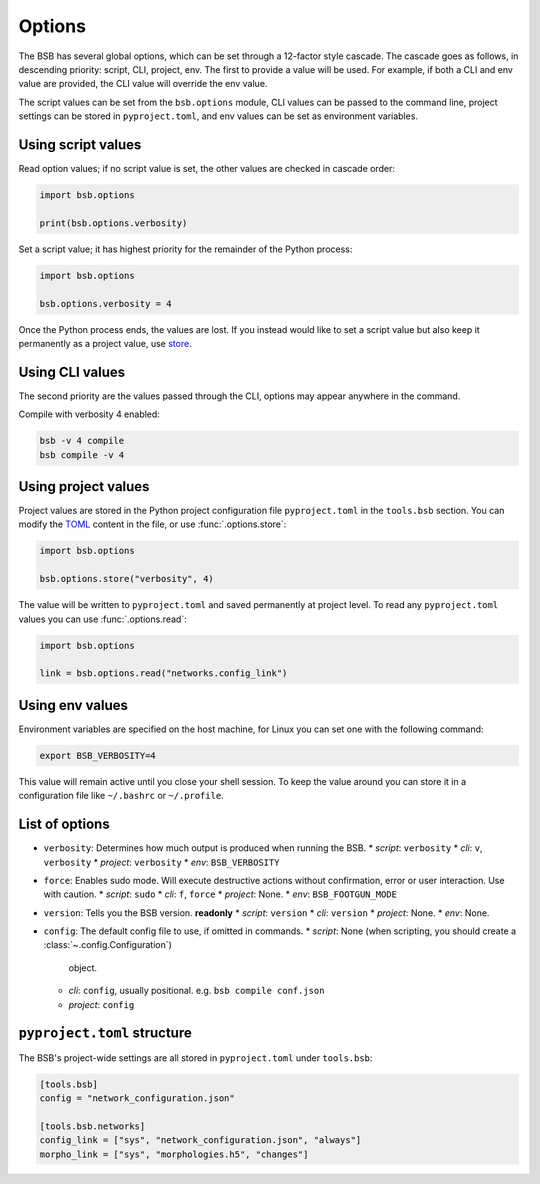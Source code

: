 #######
Options
#######

The BSB has several global options, which can be set through a 12-factor style cascade.
The cascade goes as follows, in descending priority: script, CLI, project, env. The first
to provide a value will be used. For example, if both a CLI and env value are provided,
the CLI value will override the env value.

The script values can be set from the ``bsb.options`` module, CLI values can be passed to
the command line, project settings can be stored in ``pyproject.toml``, and env values can
be set as environment variables.

Using script values
-------------------

Read option values; if no script value is set, the other values are checked in cascade
order:

.. code-block:: python

  import bsb.options

  print(bsb.options.verbosity)

Set a script value; it has highest priority for the remainder of the Python process:

.. code-block:: python

  import bsb.options

  bsb.options.verbosity = 4

Once the Python process ends, the values are lost. If you instead would like to set a
script value but also keep it permanently as a project value, use store_.

Using CLI values
----------------

The second priority are the values passed through the CLI, options may appear anywhere in
the command.

Compile with verbosity 4 enabled:

.. code-block:: shell

  bsb -v 4 compile
  bsb compile -v 4

Using project values
--------------------

Project values are stored in the Python project configuration file ``pyproject.toml`` in
the ``tools.bsb`` section. You can modify the `TOML <https://toml.io/en/>`_ content in the
file, or use :func:`.options.store`:

.. _store:

.. code-block:: python

  import bsb.options

  bsb.options.store("verbosity", 4)

The value will be written to ``pyproject.toml`` and saved permanently at project level. To
read any ``pyproject.toml`` values you can use :func:`.options.read`:

.. code-block:: python

  import bsb.options

  link = bsb.options.read("networks.config_link")

Using env values
----------------

Environment variables are specified on the host machine, for Linux you can set one with
the following command:

.. code-block:: shell

  export BSB_VERBOSITY=4

This value will remain active until you close your shell session. To keep the value around
you can store it in a configuration file like ``~/.bashrc`` or ``~/.profile``.

List of options
---------------

* ``verbosity``: Determines how much output is produced when running the BSB.
  * *script*: ``verbosity``
  * *cli*: ``v``, ``verbosity``
  * *project*: ``verbosity``
  * *env*: ``BSB_VERBOSITY``
* ``force``: Enables sudo mode. Will execute destructive actions without confirmation,
  error or user interaction. Use with caution.
  * *script*: ``sudo``
  * *cli*: ``f``, ``force``
  * *project*: None.
  * *env*: ``BSB_FOOTGUN_MODE``
* ``version``: Tells you the BSB version. **readonly**
  * *script*: ``version``
  * *cli*: ``version``
  * *project*: None.
  * *env*: None.
* ``config``: The default config file to use, if omitted in commands.
  * *script*: None (when scripting, you should create a :class:`~.config.Configuration`)
    object.
  * *cli*: ``config``, usually positional. e.g. ``bsb compile conf.json``
  * *project*: ``config``

``pyproject.toml`` structure
----------------------------

The BSB's project-wide settings are all stored in ``pyproject.toml`` under ``tools.bsb``:

.. code-block:: toml

  [tools.bsb]
  config = "network_configuration.json"

  [tools.bsb.networks]
  config_link = ["sys", "network_configuration.json", "always"]
  morpho_link = ["sys", "morphologies.h5", "changes"]
